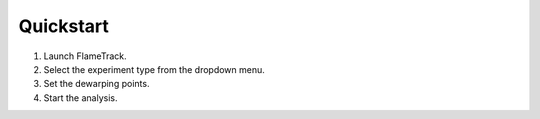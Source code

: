 Quickstart
==========

1. Launch FlameTrack.
2. Select the experiment type from the dropdown menu.
3. Set the dewarping points.
4. Start the analysis.
